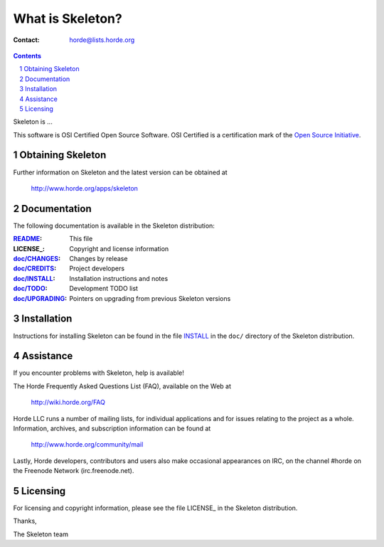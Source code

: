 ===================
 What is Skeleton?
===================

:Contact: horde@lists.horde.org

.. contents:: Contents
.. section-numbering::

Skeleton is ...

This software is OSI Certified Open Source Software. OSI Certified is a
certification mark of the `Open Source Initiative`_.

.. _`Open Source Initiative`: http://www.opensource.org/


Obtaining Skeleton
==================

Further information on Skeleton and the latest version can be obtained at

  http://www.horde.org/apps/skeleton


Documentation
=============

The following documentation is available in the Skeleton distribution:

:README_:           This file
:LICENSE_:          Copyright and license information
:`doc/CHANGES`_:    Changes by release
:`doc/CREDITS`_:    Project developers
:`doc/INSTALL`_:    Installation instructions and notes
:`doc/TODO`_:       Development TODO list
:`doc/UPGRADING`_:  Pointers on upgrading from previous Skeleton versions


Installation
============

Instructions for installing Skeleton can be found in the file INSTALL_ in the
``doc/`` directory of the Skeleton distribution.


Assistance
==========

If you encounter problems with Skeleton, help is available!

The Horde Frequently Asked Questions List (FAQ), available on the Web at

  http://wiki.horde.org/FAQ

Horde LLC runs a number of mailing lists, for individual applications
and for issues relating to the project as a whole. Information, archives, and
subscription information can be found at

  http://www.horde.org/community/mail

Lastly, Horde developers, contributors and users also make occasional
appearances on IRC, on the channel #horde on the Freenode Network
(irc.freenode.net).


Licensing
=========

For licensing and copyright information, please see the file LICENSE_ in the
Skeleton distribution.

Thanks,

The Skeleton team


.. _README: README
.. _LICENSE: http://www.horde.org/licenses/gpl
.. _LICENSE: http://www.horde.org/licenses/apache
.. _LICENSE: http://www.horde.org/licenses/bsd
.. _doc/CHANGES: CHANGES
.. _doc/CREDITS: CREDITS
.. _INSTALL:
.. _doc/INSTALL: INSTALL
.. _doc/TODO: TODO
.. _doc/UPGRADING: UPGRADING
